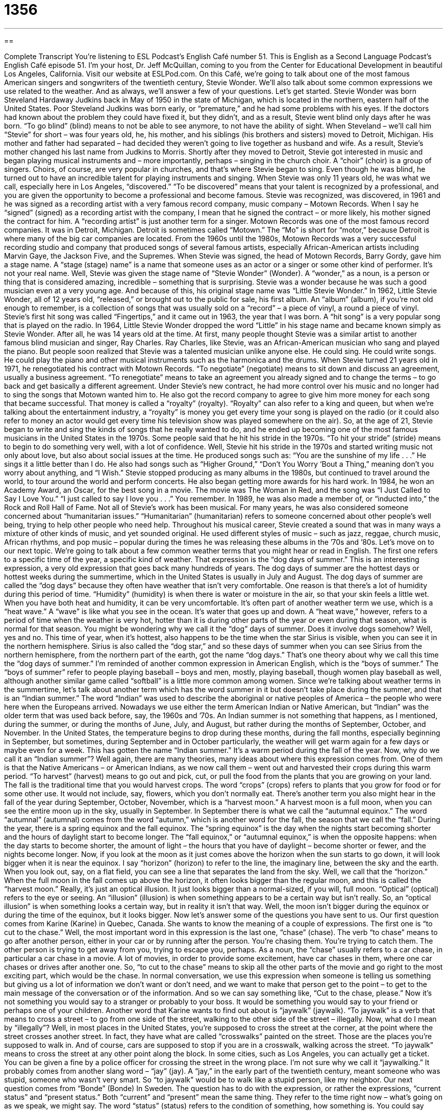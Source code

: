 = 1356
:toc: left
:toclevels: 3
:sectnums:
:stylesheet: ../../../myAdocCss.css

'''

== 

Complete Transcript
You’re listening to ESL Podcast’s English Café number 51.
This is English as a Second Language Podcast’s English Café episode 51. I’m your host, Dr. Jeff McQuillan, coming to you from the Center for Educational Development in beautiful Los Angeles, California.
Visit our website at ESLPod.com. On this Café, we’re going to talk about one of the most famous American singers and songwriters of the twentieth century, Stevie Wonder. We’ll also talk about some common expressions we use related to the weather. And as always, we’ll answer a few of your questions. Let’s get started.
Stevie Wonder was born Steveland Hardaway Judkins back in May of 1950 in the state of Michigan, which is located in the northern, eastern half of the United States. Poor Steveland Judkins was born early, or “premature,” and he had some problems with his eyes. If the doctors had known about the problem they could have fixed it, but they didn’t, and as a result, Stevie went blind only days after he was born. “To go blind” (blind) means to not be able to see anymore, to not have the ability of sight.
When Steveland – we’ll call him “Stevie” for short – was four years old, he, his mother, and his siblings (his brothers and sisters) moved to Detroit, Michigan. His mother and father had separated – had decided they weren’t going to live together as husband and wife. As a result, Stevie’s mother changed his last name from Judkins to Morris.
Shortly after they moved to Detroit, Stevie got interested in music and began playing musical instruments and – more importantly, perhaps – singing in the church choir. A “choir” (choir) is a group of singers. Choirs, of course, are very popular in churches, and that’s where Stevie began to sing. Even though he was blind, he turned out to have an incredible talent for playing instruments and singing.
When Stevie was only 11 years old, he was what we call, especially here in Los Angeles, “discovered.” “To be discovered” means that your talent is recognized by a professional, and you are given the opportunity to become a professional and become famous. Stevie was recognized, was discovered, in 1961 and he was signed as a recording artist with a very famous record company, music company – Motown Records.
When I say he “signed” (signed) as a recording artist with the company, I mean that he signed the contract – or more likely, his mother signed the contract for him. A “recording artist” is just another term for a singer. Motown Records was one of the most famous record companies. It was in Detroit, Michigan. Detroit is sometimes called “Motown.” The “Mo” is short for “motor,” because Detroit is where many of the big car companies are located.
From the 1960s until the 1980s, Motown Records was a very successful recording studio and company that produced songs of several famous artists, especially African-American artists including Marvin Gaye, the Jackson Five, and the Supremes. When Stevie was signed, the head of Motown Records, Barry Gordy, gave him a stage name. A “stage (stage) name” is a name that someone uses as an actor or a singer or some other kind of performer. It’s not your real name.
Well, Stevie was given the stage name of “Stevie Wonder” (Wonder). A “wonder,” as a noun, is a person or thing that is considered amazing, incredible – something that is surprising. Stevie was a wonder because he was such a good musician even at a very young age. And because of this, his original stage name was “Little Stevie Wonder.”
In 1962, Little Stevie Wonder, all of 12 years old, “released,” or brought out to the public for sale, his first album. An “album” (album), if you’re not old enough to remember, is a collection of songs that was usually sold on a “record” – a piece of vinyl, a round a piece of vinyl. Stevie’s first hit song was called “Fingertips,” and it came out in 1963, the year that I was born. A “hit song” is a very popular song that is played on the radio.
In 1964, Little Stevie Wonder dropped the word “Little” in his stage name and became known simply as Stevie Wonder. After all, he was 14 years old at the time. At first, many people thought Stevie was a similar artist to another famous blind musician and singer, Ray Charles. Ray Charles, like Stevie, was an African-American musician who sang and played the piano. But people soon realized that Stevie was a talented musician unlike anyone else. He could sing. He could write songs. He could play the piano and other musical instruments such as the harmonica and the drums.
When Stevie turned 21 years old in 1971, he renegotiated his contract with Motown Records. “To negotiate” (negotiate) means to sit down and discuss an agreement, usually a business agreement. “To renegotiate” means to take an agreement you already signed and to change the terms – to go back and get basically a different agreement. Under Stevie’s new contract, he had more control over his music and no longer had to sing the songs that Motown wanted him to.
He also got the record company to agree to give him more money for each song that became successful. That money is called a “royalty” (royalty). “Royalty” can also refer to a king and queen, but when we’re talking about the entertainment industry, a “royalty” is money you get every time your song is played on the radio (or it could also refer to money an actor would get every time his television show was played somewhere on the air).
So, at the age of 21, Stevie began to write and sing the kinds of songs that he really wanted to do, and he ended up becoming one of the most famous musicians in the United States in the 1970s. Some people said that he hit his stride in the 1970s. “To hit your stride” (stride) means to begin to do something very well, with a lot of confidence. Well, Stevie hit his stride in the 1970s and started writing music not only about love, but also about social issues at the time. He produced songs such as:
“You are the sunshine of my life . . .”
He sings it a little better than I do. He also had songs such as “Higher Ground,” “Don’t You Worry ‘Bout a Thing,” meaning don’t you worry about anything, and “I Wish.” Stevie stopped producing as many albums in the 1980s, but continued to travel around the world, to tour around the world and perform concerts. He also began getting more awards for his hard work. In 1984, he won an Academy Award, an Oscar, for the best song in a movie. The movie was The Woman in Red, and the song was “I Just Called to Say I Love You.”
“I just called to say I love you . . .”
You remember. In 1989, he was also made a member of, or “inducted into,” the Rock and Roll Hall of Fame. Not all of Stevie’s work has been musical. For many years, he was also considered someone concerned about “humanitarian issues.” “Humanitarian” (humanitarian) refers to someone concerned about other people’s well being, trying to help other people who need help.
Throughout his musical career, Stevie created a sound that was in many ways a mixture of other kinds of music, and yet sounded original. He used different styles of music – such as jazz, reggae, church music, African rhythms, and pop music – popular during the times he was releasing these albums in the ’70s and ’80s.
Let’s move on to our next topic.
We’re going to talk about a few common weather terms that you might hear or read in English. The first one refers to a specific time of the year, a specific kind of weather. That expression is the “dog days of summer.” This is an interesting expression, a very old expression that goes back many hundreds of years.
The dog days of summer are the hottest days or hottest weeks during the summertime, which in the United States is usually in July and August. The dog days of summer are called the “dog days” because they often have weather that isn’t very comfortable. One reason is that there’s a lot of humidity during this period of time. “Humidity” (humidity) is when there is water or moisture in the air, so that your skin feels a little wet.
When you have both heat and humidity, it can be very uncomfortable. It’s often part of another weather term we use, which is a “heat wave.” A “wave” is like what you see in the ocean. It’s water that goes up and down. A “heat wave,” however, refers to a period of time when the weather is very hot, hotter than it is during other parts of the year or even during that season, what is normal for that season.
You might be wondering why we call it the “dog” days of summer. Does it involve dogs somehow? Well, yes and no. This time of year, when it’s hottest, also happens to be the time when the star Sirius is visible, when you can see it in the northern hemisphere. Sirius is also called the “dog star,” and so these days of summer when you can see Sirius from the northern hemisphere, from the northern part of the earth, got the name “dog days.” That’s one theory about why we call this time the “dog days of summer.”
I’m reminded of another common expression in American English, which is the “boys of summer.” The “boys of summer” refer to people playing baseball – boys and men, mostly, playing baseball, though women play baseball as well, although another similar game called “softball” is a little more common among women.
Since we’re talking about weather terms in the summertime, let’s talk about another term which has the word summer in it but doesn’t take place during the summer, and that is an “Indian summer.” The word “Indian” was used to describe the aboriginal or native peoples of America – the people who were here when the Europeans arrived. Nowadays we use either the term American Indian or Native American, but “Indian” was the older term that was used back before, say, the 1960s and ’70s.
An Indian summer is not something that happens, as I mentioned, during the summer, or during the months of June, July, and August, but rather during the months of September, October, and November. In the United States, the temperature begins to drop during these months, during the fall months, especially beginning in September, but sometimes, during September and in October particularly, the weather will get warm again for a few days or maybe even for a week. This has gotten the name “Indian summer.” It’s a warm period during the fall of the year.
Now, why do we call it an “Indian summer”? Well again, there are many theories, many ideas about where this expression comes from. One of them is that the Native Americans – or American Indians, as we now call them – went out and harvested their crops during this warm period. “To harvest” (harvest) means to go out and pick, cut, or pull the food from the plants that you are growing on your land.
The fall is the traditional time that you would harvest crops. The word “crops” (crops) refers to plants that you grow for food or for some other use. It would not include, say, flowers, which you don’t normally eat. There’s another term you also might hear in the fall of the year during September, October, November, which is a “harvest moon.” A harvest moon is a full moon, when you can see the entire moon up in the sky, usually in September.
In September there is what we call the “autumnal equinox.” The word “autumnal” (autumnal) comes from the word “autumn,” which is another word for the fall, the season that we call the “fall.” During the year, there is a spring equinox and the fall equinox. The “spring equinox” is the day when the nights start becoming shorter and the hours of daylight start to become longer.
The “fall equinox,” or “autumnal equinox,” is when the opposite happens: when the day starts to become shorter, the amount of light – the hours that you have of daylight – become shorter or fewer, and the nights become longer. Now, if you look at the moon as it just comes above the horizon when the sun starts to go down, it will look bigger when it is near the equinox. I say “horizon” (horizon) to refer to the line, the imaginary line, between the sky and the earth. When you look out, say, on a flat field, you can see a line that separates the land from the sky. Well, we call that the “horizon.”
When the full moon in the fall comes up above the horizon, it often looks bigger than the regular moon, and this is called the “harvest moon.” Really, it’s just an optical illusion. It just looks bigger than a normal-sized, if you will, full moon. “Optical” (optical) refers to the eye or seeing. An “illusion” (illusion) is when something appears to be a certain way but isn’t really. So, an “optical illusion” is when something looks a certain way, but in reality it isn’t that way. Well, the moon isn’t bigger during the equinox or during the time of the equinox, but it looks bigger.
Now let’s answer some of the questions you have sent to us.
Our first question comes from Karine (Karine) in Quebec, Canada. She wants to know the meaning of a couple of expressions. The first one is “to cut to the chase.” Well, the most important word in this expression is the last one, “chase” (chase). The verb “to chase” means to go after another person, either in your car or by running after the person. You’re chasing them. You’re trying to catch them. The other person is trying to get away from you, trying to escape you, perhaps.
As a noun, the “chase” usually refers to a car chase, in particular a car chase in a movie. A lot of movies, in order to provide some excitement, have car chases in them, where one car chases or drives after another one. So, “to cut to the chase” means to skip all the other parts of the movie and go right to the most exciting part, which would be the chase.
In normal conversation, we use this expression when someone is telling us something but giving us a lot of information we don’t want or don’t need, and we want to make that person get to the point – to get to the main message of the conversation or of the information. And so we can say something like, “Cut to the chase, please.” Now it’s not something you would say to a stranger or probably to your boss. It would be something you would say to your friend or perhaps one of your children.
Another word that Karine wants to find out about is “jaywalk” (jaywalk). “To jaywalk” is a verb that means to cross a street – to go from one side of the street, walking to the other side of the street – illegally. Now, what do I mean by “illegally”? Well, in most places in the United States, you’re supposed to cross the street at the corner, at the point where the street crosses another street.
In fact, they have what are called “crosswalks” painted on the street. Those are the places you’re supposed to walk in. And of course, cars are supposed to stop if you are in a crosswalk, walking across the street. “To jaywalk” means to cross the street at any other point along the block. In some cities, such as Los Angeles, you can actually get a ticket. You can be given a fine by a police officer for crossing the street in the wrong place.
I’m not sure why we call it “jaywalking.” It probably comes from another slang word – “jay” (jay). A “jay,” in the early part of the twentieth century, meant someone who was stupid, someone who wasn’t very smart. So “to jaywalk” would be to walk like a stupid person, like my neighbor.
Our next question comes from “Bonde” (Bonde) In Sweden. The question has to do with the expression, or rather the expressions, “current status” and “present status.” Both “current” and “present” mean the same thing. They refer to the time right now – what’s going on as we speak, we might say.
The word “status” (status) refers to the condition of something, how something is. You could say either “present” or “current status” to mean the condition of something right now as we’re talking. Although “current” and “present” mean the same thing, there are certain situations where we would use one of them rather than the other.
For example, if I were to tell you the temperature outside – in Fahrenheit, of course – here in Los Angeles, I would say something like, “The current temperature is 72 degrees.” You could say the “present temperature,” but it would be more common to say the “current temperature.” But these are not big differences, and if you said the “present temperature,” people would understand what you were talking about, even though in that particular situation we would probably say “current.”
Our next question comes from Juan Luis (Juan Luis) in Mexico. Juan Luis wants to know the meaning of the expression “she proved me wrong” or “he proved me wrong.” When we say someone proved someone else wrong, we mean that person demonstrated or showed the other person that he was wrong. The other person gave reasons why he was wrong.
“To prove” something usually means to demonstrate something beyond any real doubt. It’s certain when you prove something. Of course, in science nowadays we don’t prove anything, we have hypotheses. We have guesses about the way the world works, and we provide evidence for those different theories. But technically speaking, if the great scientist Karl Popper is correct (the great philosopher of the twentieth century), nothing can be proved conclusively – that is, nothing can be proved to be certain (when we’re talking about the scientific method, I should add).
So if someone proves you wrong, someone has shown or demonstrated that you are wrong. So, “My wife proved me wrong” would mean that my wife demonstrated, showed, that I was wrong, and that happens every day.
We also have a question from David (David) in Germany. David wants to know about how we use two terms, “drugs” (drugs) and “medicine.” Both “drug” and “medicine” can mean the same thing. If you are sick and you go to the doctor, they will give you some medicine. We could also say the doctor will give you a drug. If the doctor is going to give you more than one drug, we would say the doctor gave you some “drugs.” So, you could say the doctor gave you some medicine or the doctor gave you some drugs.
Now, the word “drug” is also used to refer to illegal substances such as marijuana or cocaine. If you read in the paper, for example, that the United States has a “war on drugs,” that’s not because the United States is trying to stop doctors from giving their patients medicine. The “drugs” there doesn’t refer to legal drugs, but rather illegal drugs. So, if a person doesn’t say, often they’re talking about “illegal drugs” if they just say “drugs.” It depends on the context.
If a person talks about his “medicine,” he’s probably talking about legal medicine, legal drugs that his doctor gave him. If a person says, “Man, I really need to go get some drugs,” well, that may be something very different. That might be someone wanting to go get some marijuana. “Marijuana” is a plant that people tell me you can actually smoke. I wouldn’t know.
That’s all the time we have for questions.
From Los Angeles, California, I’m Jeff McQuillan. Thank you for listening. Come back and listen to us again right here on the English Café.
ESL Podcast’s English Café was written and produced by Dr. Jeff McQuillan and Dr. Lucy Tse. Copyright 2015 by the Center for Educational Development.
Glossary
to be discovered – for one’s talent to be recognized by a professional and to be given the opportunity to become a professional
* Loren wants to become an actress and is moving to New York with the hope of being discovered.
stage name – a name one uses as a performer that is different from one’s real name
* My name is John Brown, but I’m thinking of using the stage name “Jack Power.”
wonder – a person who is considered unusual and amazing; a person with special talent
* Our new teammate is a wonder: she can run fast, throw hard, and think well on her feet.
to hit (one’s) stride – to begin to do something well, with a lot of confidence
* Cheryl was unsure she would do well in real estate, but she hit her stride after six months and became one of the best agents in our office.
Indian summer – a time in late fall with unusually warm weather
* It’s nice to have an Indian summer so late in October. It means we won’t have cold weather for a few more days.
dog days of summer – the hottest time of the year, occurring during the summer
* We’re getting through these dog days of summer by drinking a lot of water and staying indoors.
humidity – wetness in the air; air with a lot of moisture
* The museum keeps the air condition on all of the time so the humidity will not damage the paintings.
severe heat wave – a long period of very hot weather
* So far, the severe heat wave hasn’t reached Texas, but it may next week.
to harvest – to pick or gather the crops (food) growing in the fields
* Do you think we can harvest the entire grape crop before the big storm arrives?
harvest moon – the full moon closest to the “autumnal equinox,” the time in the fall when day and night are the same length of time
* In some countries, there is a big festival to celebrate the harvest moon.
crops – fruits, vegetables, and grains grown for food
* Ten years ago, there was no crop on this land. Now, they grow cotton here.
horizon – the line where the sky and the earth (land) appear to meet
* If you look closely at the horizon, you’ll see their ship coming this way.
optical illusion – seeing something that isn’t there or that is different than it really is
* On a hot day, I often see water on the roads, but that’s just an optical illusion.
to cut to the chase – to come to the most interesting or important part of something right away
* Why don’t you cut to the chase and tell me whether you got the job or not?
to jaywalk – to walk across a street illegally
* She jaywalked right in front of the police officer and got a $50 ticket!
to prove someone wrong – to show that someone is wrong; to show someone the truth so that they know they are wrong
* He told me that I was too short to become a professional basketball player, but I’m going to prove him wrong.
What Insiders Know
“I’m shocked, shocked!”
This saying is taken from a well-known American movie called Casablanca that came out in 1942. This “classic” (something old that is considered to be high quality) movie is about an American named Rick, who owns a bar in Casablanca, a city in Morocco. The “police chief,” or the highest ranked police officer, wants to close Rick’s bar. Rick is unhappy and asks him why. The police chief says, “because I’m shocked, shocked to find gambling at this establishment (place of business), sir.” At that very moment, a man who works at the bar gives the police chief some money and says, “You winnings, sir.” This shows that the police chief himself gambles there regularly and that the reason he gave was not the real reason.
Today, this phrase, “I’m shocked, shocked!” is usually used when we want to pretend that something is surprising to us, but it is really not. For example, your friend likes to go shopping and he always buys a lot of things when he goes to the shopping mall on the weekends. He calls you on Monday and tells you that he bought a few things on his shopping trip. You respond by saying, “I’m shocked, shocked!” Of course, you are not surprised, but you are being “sarcastic.” “Sarcasm,” the noun, means that you are trying to be funny by saying something that is the opposite of your meaning. “Sarcastic” is the adjective: “Were you being sarcastic or would you really want to spend 20 hours this weekend helping me move to my new apartment?”